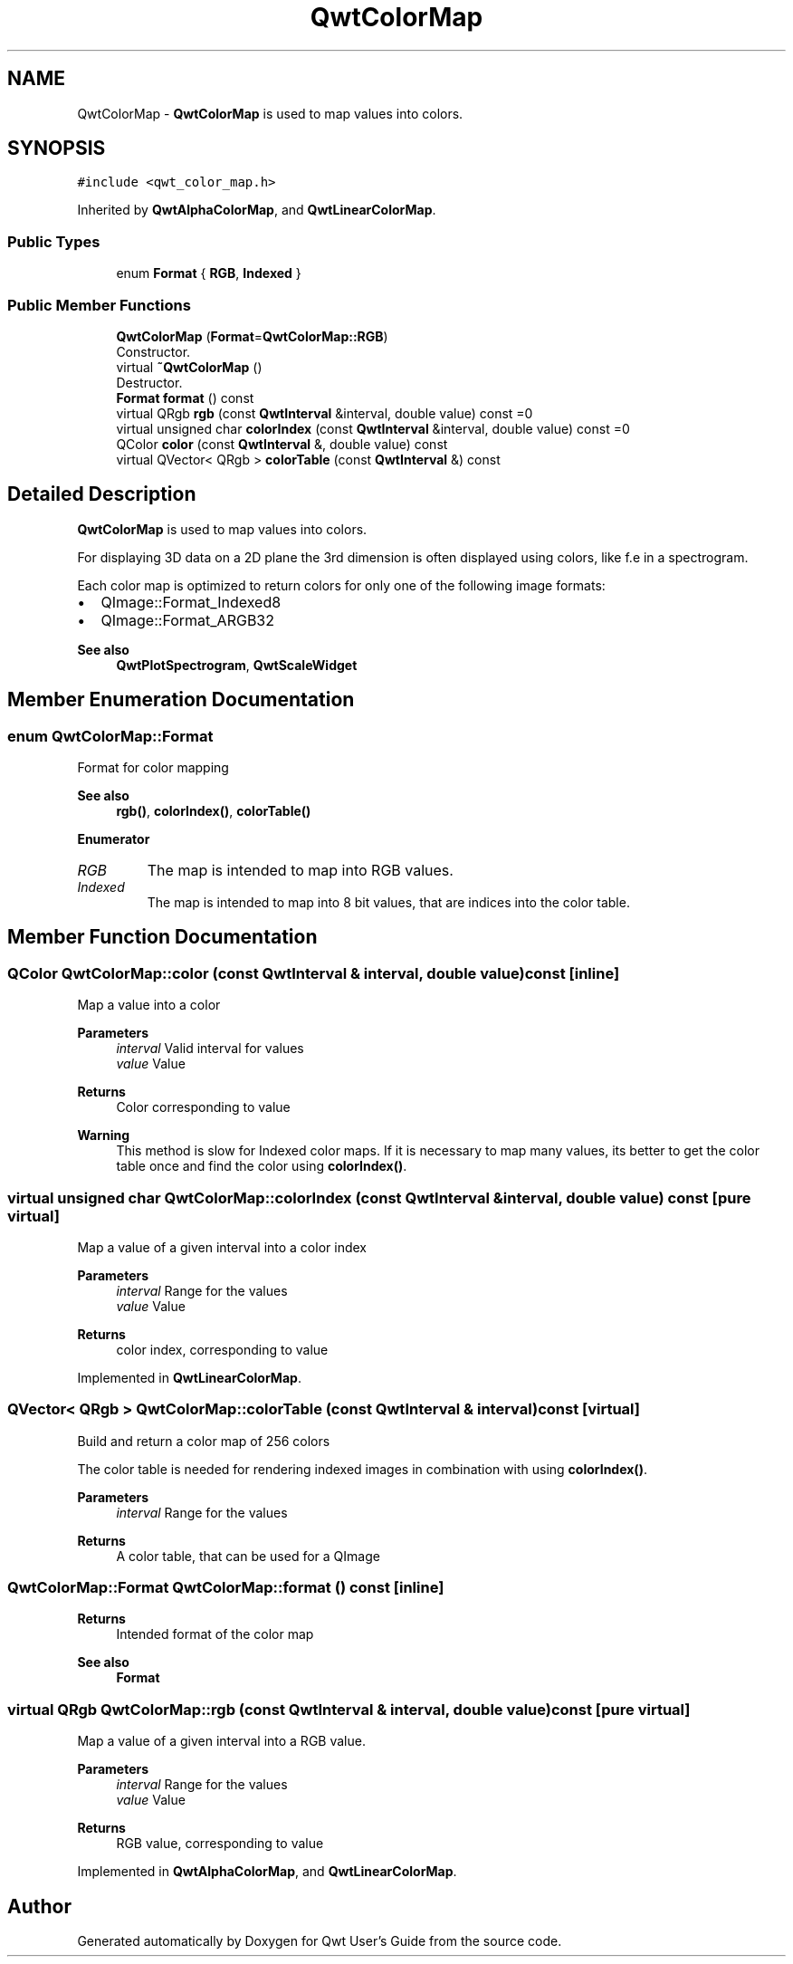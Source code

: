 .TH "QwtColorMap" 3 "Mon Jun 1 2020" "Version 6.1.5" "Qwt User's Guide" \" -*- nroff -*-
.ad l
.nh
.SH NAME
QwtColorMap \- \fBQwtColorMap\fP is used to map values into colors\&.  

.SH SYNOPSIS
.br
.PP
.PP
\fC#include <qwt_color_map\&.h>\fP
.PP
Inherited by \fBQwtAlphaColorMap\fP, and \fBQwtLinearColorMap\fP\&.
.SS "Public Types"

.in +1c
.ti -1c
.RI "enum \fBFormat\fP { \fBRGB\fP, \fBIndexed\fP }"
.br
.in -1c
.SS "Public Member Functions"

.in +1c
.ti -1c
.RI "\fBQwtColorMap\fP (\fBFormat\fP=\fBQwtColorMap::RGB\fP)"
.br
.RI "Constructor\&. "
.ti -1c
.RI "virtual \fB~QwtColorMap\fP ()"
.br
.RI "Destructor\&. "
.ti -1c
.RI "\fBFormat\fP \fBformat\fP () const"
.br
.ti -1c
.RI "virtual QRgb \fBrgb\fP (const \fBQwtInterval\fP &interval, double value) const =0"
.br
.ti -1c
.RI "virtual unsigned char \fBcolorIndex\fP (const \fBQwtInterval\fP &interval, double value) const =0"
.br
.ti -1c
.RI "QColor \fBcolor\fP (const \fBQwtInterval\fP &, double value) const"
.br
.ti -1c
.RI "virtual QVector< QRgb > \fBcolorTable\fP (const \fBQwtInterval\fP &) const"
.br
.in -1c
.SH "Detailed Description"
.PP 
\fBQwtColorMap\fP is used to map values into colors\&. 

For displaying 3D data on a 2D plane the 3rd dimension is often displayed using colors, like f\&.e in a spectrogram\&.
.PP
Each color map is optimized to return colors for only one of the following image formats:
.PP
.IP "\(bu" 2
QImage::Format_Indexed8
.br

.IP "\(bu" 2
QImage::Format_ARGB32
.br
 
.PP
\fBSee also\fP
.RS 4
\fBQwtPlotSpectrogram\fP, \fBQwtScaleWidget\fP 
.RE
.PP

.PP

.SH "Member Enumeration Documentation"
.PP 
.SS "enum \fBQwtColorMap::Format\fP"
Format for color mapping 
.PP
\fBSee also\fP
.RS 4
\fBrgb()\fP, \fBcolorIndex()\fP, \fBcolorTable()\fP 
.RE
.PP

.PP
\fBEnumerator\fP
.in +1c
.TP
\fB\fIRGB \fP\fP
The map is intended to map into RGB values\&. 
.TP
\fB\fIIndexed \fP\fP
The map is intended to map into 8 bit values, that are indices into the color table\&. 
.SH "Member Function Documentation"
.PP 
.SS "QColor QwtColorMap::color (const \fBQwtInterval\fP & interval, double value) const\fC [inline]\fP"
Map a value into a color
.PP
\fBParameters\fP
.RS 4
\fIinterval\fP Valid interval for values 
.br
\fIvalue\fP Value
.RE
.PP
\fBReturns\fP
.RS 4
Color corresponding to value
.RE
.PP
\fBWarning\fP
.RS 4
This method is slow for Indexed color maps\&. If it is necessary to map many values, its better to get the color table once and find the color using \fBcolorIndex()\fP\&. 
.RE
.PP

.SS "virtual unsigned char QwtColorMap::colorIndex (const \fBQwtInterval\fP & interval, double value) const\fC [pure virtual]\fP"
Map a value of a given interval into a color index
.PP
\fBParameters\fP
.RS 4
\fIinterval\fP Range for the values 
.br
\fIvalue\fP Value 
.RE
.PP
\fBReturns\fP
.RS 4
color index, corresponding to value 
.RE
.PP

.PP
Implemented in \fBQwtLinearColorMap\fP\&.
.SS "QVector< QRgb > QwtColorMap::colorTable (const \fBQwtInterval\fP & interval) const\fC [virtual]\fP"
Build and return a color map of 256 colors
.PP
The color table is needed for rendering indexed images in combination with using \fBcolorIndex()\fP\&.
.PP
\fBParameters\fP
.RS 4
\fIinterval\fP Range for the values 
.RE
.PP
\fBReturns\fP
.RS 4
A color table, that can be used for a QImage 
.RE
.PP

.SS "\fBQwtColorMap::Format\fP QwtColorMap::format () const\fC [inline]\fP"

.PP
\fBReturns\fP
.RS 4
Intended format of the color map 
.RE
.PP
\fBSee also\fP
.RS 4
\fBFormat\fP 
.RE
.PP

.SS "virtual QRgb QwtColorMap::rgb (const \fBQwtInterval\fP & interval, double value) const\fC [pure virtual]\fP"
Map a value of a given interval into a RGB value\&.
.PP
\fBParameters\fP
.RS 4
\fIinterval\fP Range for the values 
.br
\fIvalue\fP Value 
.RE
.PP
\fBReturns\fP
.RS 4
RGB value, corresponding to value 
.RE
.PP

.PP
Implemented in \fBQwtAlphaColorMap\fP, and \fBQwtLinearColorMap\fP\&.

.SH "Author"
.PP 
Generated automatically by Doxygen for Qwt User's Guide from the source code\&.
